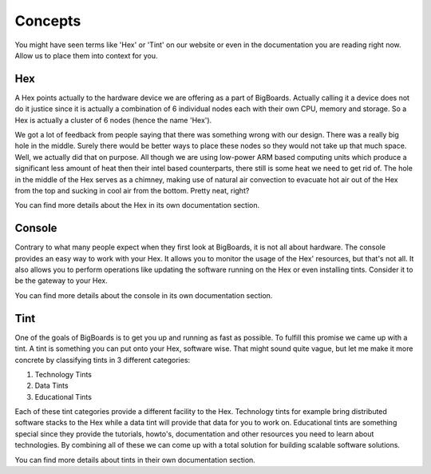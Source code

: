 Concepts
#######################################################################################################################
You might have seen terms like 'Hex' or 'Tint' on our website or even in the documentation you are reading right now. Allow us to place them into context for you.

Hex
=======================================================================================================================
A Hex points actually to the hardware device we are offering as a part of BigBoards. Actually calling it a device does not do it justice since it is actually a combination of 6 individual nodes each with their own CPU, memory and storage. So a Hex is actually a cluster of 6 nodes (hence the name 'Hex').

We got a lot of feedback from people saying that there was something wrong with our design. There was a really big hole in the middle. Surely there would be better ways to place these nodes so they would not take up that much space. Well, we actually did that on purpose. All though we are using low-power ARM based computing units which produce a significant less amount of heat then their intel based counterparts, there still is some heat we need to get rid of. The hole in the middle of the Hex serves as a chimney, making use of natural air convection to evacuate hot air out of the Hex from the top and sucking in cool air from the bottom. Pretty neat, right?

You can find more details about the Hex in its own documentation section.

Console
=======================================================================================================================
Contrary to what many people expect when they first look at BigBoards, it is not all about hardware. The console provides an easy way to work with your Hex. It allows you to monitor the usage of the Hex' resources, but that's not all. It also allows you to perform operations like updating the software running on the Hex or even installing tints. Consider it to be the gateway to your Hex.

You can find more details about the console in its own documentation section.

Tint
=======================================================================================================================
One of the goals of BigBoards is to get you up and running as fast as possible. To fulfill this promise we came up with a tint. A tint is something you can put onto your Hex, software wise. That might sound quite vague, but let me make it more concrete by classifying tints in 3 different categories:

#. Technology Tints
#. Data Tints
#. Educational Tints

Each of these tint categories provide a different facility to the Hex. Technology tints for example bring distributed software stacks to the Hex while a data tint will provide that data for you to work on. Educational tints are something special since they provide the tutorials, howto's, documentation and other resources you need to learn about technologies. By combining all of these we can come up with a total solution for building scalable software solutions.

You can find more details about tints in their own documentation section.